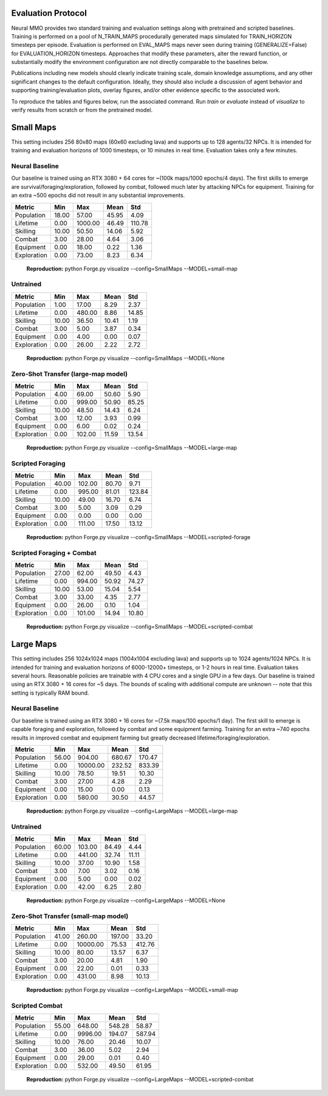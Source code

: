 .. |icon| image:: /resource/icon/icon_pixel.png

.. figure:: /resource/image/splash.png

|icon| Evaluation Protocol
##########################

Neural MMO provides two standard training and evaluation settings along with pretrained and scripted baselines. Training is performed on a pool of N_TRAIN_MAPS procedurally generated maps simulated for TRAIN_HORIZON timesteps per episode. Evaluation is performed on EVAL_MAPS maps never seen during training (GENERALIZE=False) for EVALUATION_HORIZON timesteps. Approaches that modify these parameters, alter the reward function, or substantially modify the environment configuration are not directly comparable to the baselines below.

Publications including new models should clearly indicate training scale, domain knowledge assumptions, and any other significant changes to the default configuration. Ideally, they should also include a discussion of agent behavior and supporting training/evaluation plots, overlay figures, and/or other evidence specific to the associated work.

To reproduce the tables and figures below, run the associated command. Run *train* or *evaluate* instead of *visualize* to verify results from scratch or from the pretrained model.

|icon| Small Maps
#################

This setting includes 256 80x80 maps (60x60 excluding lava) and supports up to 128 agents/32 NPCs. It is intended for training and evaluation horizons of 1000 timesteps, or 10 minutes in real time. Evaluation takes only a few minutes.

.. image:: /resource/image/small_isometric.png

Neural Baseline
***************

Our baseline is trained using an RTX 3080 + 64 cores for ~(100k maps/1000 epochs/4 days). The first skills to emerge are survival/foraging/exploration, followed by combat, followed much later by attacking NPCs for equipment. Training for an extra ~500 epochs did not result in any substantial improvements.

============ ============ ============ ============ ============
Metric       Min          Max          Mean         Std
============ ============ ============ ============ ============
Population          18.00        57.00        45.95         4.09
Lifetime             0.00      1000.00        46.49       110.78
Skilling            10.00        50.50        14.06         5.92
Combat               3.00        28.00         4.64         3.06
Equipment            0.00        18.00         0.22         1.36
Exploration          0.00        73.00         8.23         6.34
============ ============ ============ ============ ============

.. figure:: /resource/image/baselines/SmallMaps/small-map.png

   **Reproduction:** python Forge.py visualize --config=SmallMaps --MODEL=small-map

Untrained
*********

============ ============ ============ ============ ============
Metric       Min          Max          Mean         Std
============ ============ ============ ============ ============
Population           1.00        17.00         8.29         2.37
Lifetime             0.00       480.00         8.86        14.85
Skilling            10.00        36.50        10.41         1.19
Combat               3.00         5.00         3.87         0.34
Equipment            0.00         4.00         0.00         0.07
Exploration          0.00        26.00         2.22         2.72
============ ============ ============ ============ ============

.. figure:: /resource/image/baselines/SmallMaps/None.png

   **Reproduction:** python Forge.py visualize --config=SmallMaps --MODEL=None


Zero-Shot Transfer (large-map model)
************************************

============ ============ ============ ============ ============
Metric       Min          Max          Mean         Std
============ ============ ============ ============ ============
Population           4.00        69.00        50.60         5.90
Lifetime             0.00       999.00        50.90        85.25
Skilling            10.00        48.50        14.43         6.24
Combat               3.00        12.00         3.93         0.99
Equipment            0.00         6.00         0.02         0.24
Exploration          0.00       102.00        11.59        13.54
============ ============ ============ ============ ============

.. figure:: /resource/image/baselines/SmallMaps/large-map.png

   **Reproduction:** python Forge.py visualize --config=SmallMaps --MODEL=large-map

Scripted Foraging
*****************

============ ============ ============ ============ ============
Metric       Min          Max          Mean         Std
============ ============ ============ ============ ============
Population          40.00       102.00        80.70         9.71
Lifetime             0.00       995.00        81.01       123.84
Skilling            10.00        49.00        16.70         6.74
Combat               3.00         5.00         3.09         0.29
Equipment            0.00         0.00         0.00         0.00
Exploration          0.00       111.00        17.50        13.12
============ ============ ============ ============ ============

.. figure:: /resource/image/baselines/SmallMaps/scripted-forage.png

   **Reproduction:** python Forge.py visualize --config=SmallMaps --MODEL=scripted-forage

Scripted Foraging + Combat
**************************

============ ============ ============ ============ ============
Metric       Min          Max          Mean         Std
============ ============ ============ ============ ============
Population          27.00        62.00        49.50         4.43
Lifetime             0.00       994.00        50.92        74.27
Skilling            10.00        53.00        15.04         5.54
Combat               3.00        33.00         4.35         2.77
Equipment            0.00        26.00         0.10         1.04
Exploration          0.00       101.00        14.94        10.80
============ ============ ============ ============ ============

.. figure:: /resource/image/baselines/SmallMaps/scripted-combat.png

   **Reproduction:** python Forge.py visualize --config=SmallMaps --MODEL=scripted-combat

|icon| Large Maps
#################

This setting includes 256 1024x1024 maps (1004x1004 excluding lava) and supports up to 1024 agents/1024 NPCs. It is intended for training and evaluation horizons of 6000-12000+ timesteps, or 1-2 hours in real time. Evaluation takes several hours. Reasonable policies are trainable with 4 CPU cores and a single GPU in a few days. Our baseline is trained using an RTX 3080 + 16 cores for ~5 days. The bounds of scaling with additional compute are unknown -- note that this setting is typically RAM bound.

.. image:: /resource/image/large_isometric.png

Neural Baseline
***************

Our baseline is trained using an RTX 3080 + 16 cores for ~(7.5k maps/100 epochs/1 day).  The first skill to emerge is capable foraging and exploration, followed by combat and some equipment farming. Training for an extra ~740 epochs results in improved combat and equipment farming but greatly decreased lifetime/foraging/exploration.

============ ============ ============ ============ ============
Metric       Min          Max          Mean         Std
============ ============ ============ ============ ============
Population          56.00       904.00       680.67       170.47
Lifetime             0.00     10000.00       232.52       833.39
Skilling            10.00        78.50        19.51        10.30
Combat               3.00        27.00         4.28         2.29
Equipment            0.00        15.00         0.00         0.13
Exploration          0.00       580.00        30.50        44.57
============ ============ ============ ============ ============

.. figure:: /resource/image/baselines/LargeMaps/large-map.png

   **Reproduction:** python Forge.py visualize --config=LargeMaps --MODEL=large-map

Untrained
*********

============ ============ ============ ============ ============
Metric       Min          Max          Mean         Std
============ ============ ============ ============ ============
Population          60.00       103.00        84.49         4.44
Lifetime             0.00       441.00        32.74        11.11
Skilling            10.00        37.00        10.90         1.58
Combat               3.00         7.00         3.02         0.16
Equipment            0.00         5.00         0.00         0.02
Exploration          0.00        42.00         6.25         2.80
============ ============ ============ ============ ============

.. figure:: /resource/image/baselines/LargeMaps/None.png

   **Reproduction:** python Forge.py visualize --config=LargeMaps --MODEL=None

Zero-Shot Transfer (small-map model)
************************************

============ ============ ============ ============ ============
Metric       Min          Max          Mean         Std
============ ============ ============ ============ ============
Population          41.00       260.00       197.00        33.20
Lifetime             0.00     10000.00        75.53       412.76
Skilling            10.00        80.00        13.57         6.37
Combat               3.00        20.00         4.81         1.90
Equipment            0.00        22.00         0.01         0.33
Exploration          0.00       431.00         8.98        10.13
============ ============ ============ ============ ============

.. figure:: /resource/image/baselines/LargeMaps/small-map.png

   **Reproduction:** python Forge.py visualize --config=LargeMaps --MODEL=small-map

Scripted Combat
*****************

============ ============ ============ ============ ============
Metric       Min          Max          Mean         Std
============ ============ ============ ============ ============
Population          55.00       648.00       548.28        58.87
Lifetime             0.00      9996.00       194.07       587.94
Skilling            10.00        76.00        20.46        10.07
Combat               3.00        36.00         5.02         2.94
Equipment            0.00        29.00         0.01         0.40
Exploration          0.00       532.00        49.50        61.95
============ ============ ============ ============ ============

.. figure:: /resource/image/baselines/LargeMaps/scripted-combat.png

   **Reproduction:** python Forge.py visualize --config=LargeMaps --MODEL=scripted-combat

